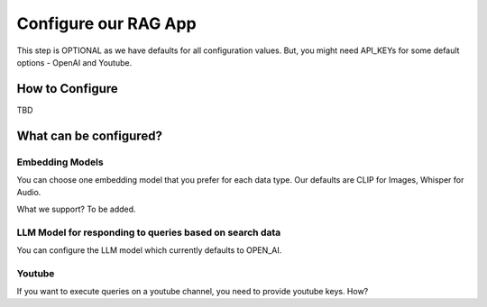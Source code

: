 Configure our RAG App
=========================

This step is OPTIONAL as we have defaults for all configuration values.
But, you might need API_KEYs for some default options -  OpenAI and Youtube.

How to Configure
----------------------

TBD

What can be configured?
----------------------------

Embedding Models
~~~~~~~~~~~~~~~~~~~~~


You can choose one embedding model that you prefer for each data type.
Our defaults are CLIP for Images, Whisper for Audio.

What we support?
To be added.

LLM Model for responding to queries based on search data
~~~~~~~~~~~~~~~~~~~~~~~~~~~~~~~~~~~~~~~~~~~~~~~~~~~~~~~~~~~~~~~

You can configure the LLM model which currently defaults to OPEN_AI.

Youtube
~~~~~~~~~~~~~~

If you want to execute queries on a youtube channel, you need to provide youtube keys.
How?